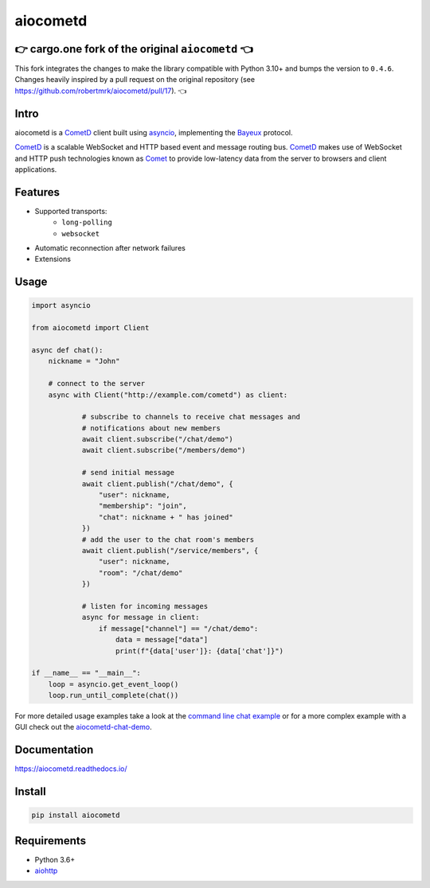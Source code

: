 aiocometd
=========

👉 cargo.one fork of the original ``aiocometd`` 👈
-------------------------------------------------

This fork integrates the changes to make the library compatible with Python 3.10+ and bumps the version to ``0.4.6``.
Changes heavily inspired by a pull request on the original repository (see https://github.com/robertmrk/aiocometd/pull/17). 👈

Intro
-----

aiocometd is a CometD_ client built using asyncio_, implementing the Bayeux_
protocol.

CometD_ is a scalable WebSocket and HTTP based event and message routing bus.
CometD_ makes use of WebSocket and HTTP push technologies known as Comet_ to
provide low-latency data from the server to browsers and client applications.

Features
--------

- Supported transports:
   - ``long-polling``
   - ``websocket``
- Automatic reconnection after network failures
- Extensions

Usage
-----

.. code-block:: python

    import asyncio

    from aiocometd import Client

    async def chat():
        nickname = "John"

        # connect to the server
        async with Client("http://example.com/cometd") as client:

                # subscribe to channels to receive chat messages and
                # notifications about new members
                await client.subscribe("/chat/demo")
                await client.subscribe("/members/demo")

                # send initial message
                await client.publish("/chat/demo", {
                    "user": nickname,
                    "membership": "join",
                    "chat": nickname + " has joined"
                })
                # add the user to the chat room's members
                await client.publish("/service/members", {
                    "user": nickname,
                    "room": "/chat/demo"
                })

                # listen for incoming messages
                async for message in client:
                    if message["channel"] == "/chat/demo":
                        data = message["data"]
                        print(f"{data['user']}: {data['chat']}")

    if __name__ == "__main__":
        loop = asyncio.get_event_loop()
        loop.run_until_complete(chat())

For more detailed usage examples take a look at the
`command line chat example <cli_example_>`_ or for a more complex example with
a GUI check out the aiocometd-chat-demo_.

Documentation
-------------

https://aiocometd.readthedocs.io/

Install
-------

.. code-block:: bash

    pip install aiocometd

Requirements
------------

- Python 3.6+
- aiohttp_

.. _aiohttp: https://github.com/aio-libs/aiohttp/
.. _CometD: https://cometd.org/
.. _Comet: https://en.wikipedia.org/wiki/Comet_(programming)
.. _asyncio: https://docs.python.org/3/library/asyncio.html
.. _Bayeux: https://docs.cometd.org/current/reference/#_bayeux
.. _ext: https://docs.cometd.org/current/reference/#_bayeux_ext
.. _cli_example: https://github.com/robertmrk/aiocometd/blob/develop/examples/chat.py
.. _aiocometd-chat-demo: https://github.com/robertmrk/aiocometd-chat-demo
